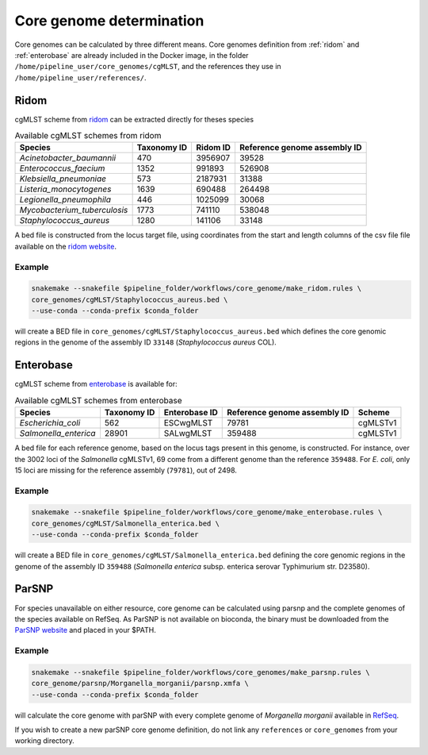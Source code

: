.. _core_genome:

=========================
Core genome determination
=========================

Core genomes can be calculated by three different means. Core genomes definition from :ref:`ridom` and :ref:`enterobase` are already included in the Docker image, in the folder ``/home/pipeline_user/core_genomes/cgMLST``, and the references they use in ``/home/pipeline_user/references/``.


.. _ridom:
-----
Ridom
-----

cgMLST scheme from `ridom <http://www.cgmlst.org/ncs>`_ can be extracted directly for theses species
  
.. csv-table:: Available cgMLST schemes from ridom
   :header: "Species", "Taxonomy ID", "Ridom ID", "Reference genome assembly ID"

   "*Acinetobacter_baumannii*","470","3956907","39528"
   "*Enterococcus_faecium*","1352","991893","526908"
   "*Klebsiella_pneumoniae*","573","2187931","31388"
   "*Listeria_monocytogenes*","1639","690488","264498"
   "*Legionella_pneumophila*","446","1025099","30068"
   "*Mycobacterium_tuberculosis*","1773","741110","538048"
   "*Staphylococcus_aureus*","1280","141106","33148"

A bed file is constructed from the locus target file, using coordinates from the start and length columns of the csv file file available on the `ridom website <http://www.cgmlst.org/ncs/schema/3956907/locus/?content-type=csv>`_. 

Example
-------

.. code-block:: bash

   snakemake --snakefile $pipeline_folder/workflows/core_genome/make_ridom.rules \
   core_genomes/cgMLST/Staphylococcus_aureus.bed \
   --use-conda --conda-prefix $conda_folder

will create a BED file in ``core_genomes/cgMLST/Staphylococcus_aureus.bed`` which defines the core genomic regions in the genome of the assembly ID ``33148`` (*Staphylococcus aureus* COL). 

.. _enterobase:

----------
Enterobase
----------

cgMLST scheme from `enterobase <http://enterobase.warwick.ac.uk/>`_ is available for:



.. csv-table:: Available cgMLST schemes from enterobase
   :header: "Species", "Taxonomy ID", "Enterobase ID", "Reference genome assembly ID", "Scheme"

   "*Escherichia_coli*","562","ESCwgMLST","79781","cgMLSTv1"
   "*Salmonella_enterica*","28901","SALwgMLST","359488","cgMLSTv1"


A bed file for each reference genome, based on the locus tags present in this genome, is constructed. For instance, over the 3002 loci of the *Salmonella* cgMLSTv1, 69 come from a different genome than the reference ``359488``. For *E. coli*, only 15 loci are missing for the reference assembly (``79781``), out of 2498.

Example
-------

.. code-block:: bash

   snakemake --snakefile $pipeline_folder/workflows/core_genome/make_enterobase.rules \
   core_genomes/cgMLST/Salmonella_enterica.bed \
   --use-conda --conda-prefix $conda_folder

will create a BED file in ``core_genomes/cgMLST/Salmonella_enterica.bed`` defining the core genomic regions in the genome of the assembly ID ``359488`` (*Salmonella enterica* subsp. enterica serovar Typhimurium str. D23580).
   

------   
ParSNP
------

For species unavailable on either resource, core genome can be calculated using parsnp and the complete genomes of the species available on RefSeq. As ParSNP is not available on bioconda, the binary must be downloaded from the `ParSNP website <http://harvest.readthedocs.io/en/latest/content/parsnp/quickstart.html>`_ and placed in your $PATH. 

Example
-------

.. code-block:: bash
		
   snakemake --snakefile $pipeline_folder/workflows/core_genomes/make_parsnp.rules \
   core_genome/parsnp/Morganella_morganii/parsnp.xmfa \
   --use-conda --conda-prefix $conda_folder 

will calculate the core genome with parSNP with every complete genome of *Morganella morganii* available in `RefSeq <https://www.ncbi.nlm.nih.gov/refseq/>`_.


If you wish to create a new parSNP core genome definition, do not link any ``references`` or ``core_genomes`` from your working directory.
